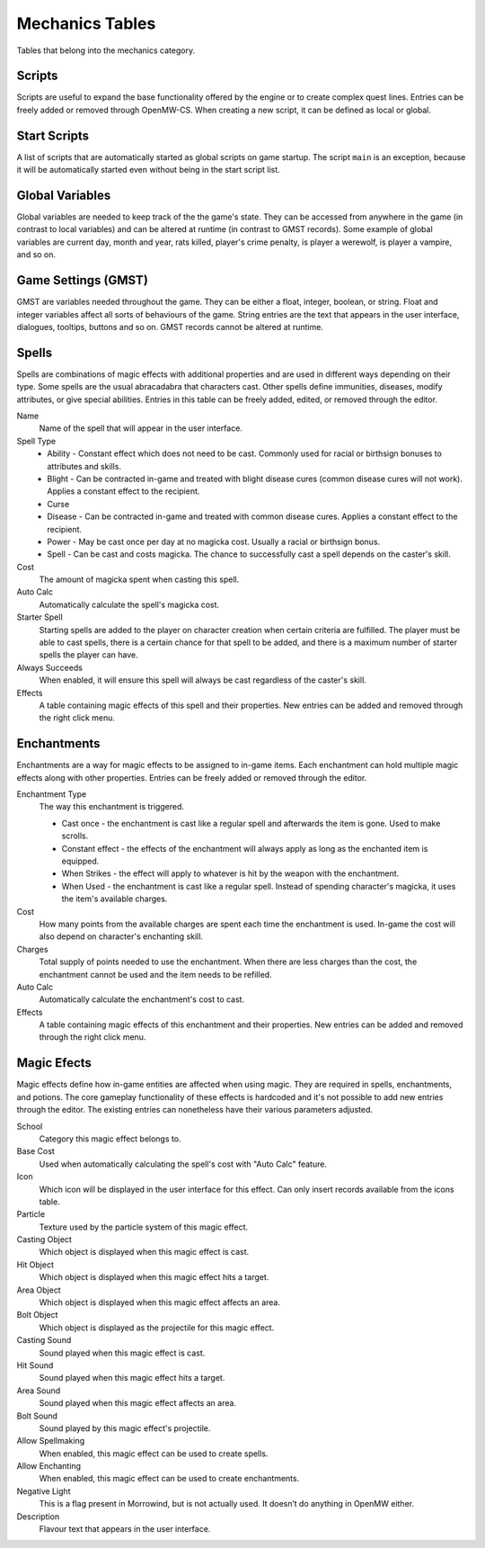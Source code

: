 ################
Mechanics Tables
################

Tables that belong into the mechanics category.


Scripts
*******

Scripts are useful to expand the base functionality offered by the engine
or to create complex quest lines. Entries can be freely added or removed
through OpenMW-CS. When creating a new script, it can be defined as local
or global.


Start Scripts
*************

A list of scripts that are automatically started as global scripts on game startup.
The script ``main`` is an exception, because it will be automatically started
even without being in the start script list.


Global Variables
****************

Global variables are needed to keep track of the the game's state. They can be 
accessed from anywhere in the game (in contrast to local variables) and can be 
altered at runtime (in contrast to GMST records). Some example of global 
variables are current day, month and year, rats killed, player's crime penalty, 
is player a werewolf, is player a vampire, and so on.


Game Settings (GMST)
********************

GMST are variables needed throughout the game. They can be either a float,
integer, boolean, or string. Float and integer variables affect all sorts of
behaviours of the game. String entries are the text that appears in the
user interface, dialogues, tooltips, buttons and so on. GMST records cannot
be altered at runtime.


Spells
******

Spells are combinations of magic effects with additional properties and are used 
in different ways depending on their type. Some spells are the usual abracadabra 
that characters cast. Other spells define immunities, diseases, modify 
attributes, or give special abilities. Entries in this table can be freely 
added, edited, or removed through the editor.

Name
    Name of the spell that will appear in the user interface.
   
Spell Type
    * Ability - Constant effect which does not need to be cast. Commonly used for racial or birthsign bonuses to attributes and skills.
    * Blight - Can be contracted in-game and treated with blight disease cures (common disease cures will not work). Applies a constant effect to the recipient. 
    * Curse
    * Disease - Can be contracted in-game and treated with common disease cures. Applies a constant effect to the recipient. 
    * Power - May be cast once per day at no magicka cost. Usually a racial or birthsign bonus.
    * Spell - Can be cast and costs magicka. The chance to successfully cast a spell depends on the caster's skill.
  
Cost
    The amount of magicka spent when casting this spell.

Auto Calc
    Automatically calculate the spell's magicka cost.

Starter Spell
    Starting spells are added to the player on character creation when certain 
    criteria are fulfilled. The player must be able to cast spells, there is a 
    certain chance for that spell to be added, and there is a maximum number
    of starter spells the player can have.


Always Succeeds
    When enabled, it will ensure this spell will always be cast regardless of
    the caster's skill.

Effects
    A table containing magic effects of this spell and their properties.
    New entries can be added and removed through the right click menu.


Enchantments
************

Enchantments are a way for magic effects to be assigned to in-game items.
Each enchantment can hold multiple magic effects along with other properties.
Entries can be freely added or removed through the editor.

Enchantment Type
    The way this enchantment is triggered.

    * Cast once - the enchantment is cast like a regular spell and afterwards the item is gone. Used to make scrolls. 
    * Constant effect - the effects of the enchantment will always apply as long as the enchanted item is equipped.
    * When Strikes - the effect will apply to whatever is hit by the weapon with the enchantment.
    * When Used - the enchantment is cast like a regular spell. Instead of spending character's magicka, it uses the item's available charges.

Cost
    How many points from the available charges are spent each time the
    enchantment is used. In-game the cost will also depend on character's
    enchanting skill.

Charges
    Total supply of points needed to use the enchantment. When there are
    less charges than the cost, the enchantment cannot be used and
    the item needs to be refilled.

Auto Calc
    Automatically calculate the enchantment's cost to cast.

Effects
    A table containing magic effects of this enchantment and their properties. 
    New entries can be added and removed through the right click menu.


Magic Efects
************

Magic effects define how in-game entities are affected when using magic.
They are required in spells, enchantments, and potions. The core gameplay
functionality of these effects is hardcoded and it's not possible to add
new entries through the editor. The existing entries can nonetheless have
their various parameters adjusted.

School
    Category this magic effect belongs to.
    
Base Cost
    Used when automatically calculating the spell's cost with "Auto Calc" feature.

Icon
    Which icon will be displayed in the user interface for this effect. Can only 
    insert records available from the icons table.
     
Particle
    Texture used by the particle system of this magic effect.
    
Casting Object
    Which object is displayed when this magic effect is cast.
        
Hit Object
    Which object is displayed when this magic effect hits a target.
    
Area Object
    Which object is displayed when this magic effect affects an area.
      
Bolt Object
    Which object is displayed as the projectile for this magic effect.
    
Casting Sound
    Sound played when this magic effect is cast.
      
Hit Sound
    Sound played when this magic effect hits a target.
       
Area Sound
    Sound played when this magic effect affects an area.
    
Bolt Sound
    Sound played by this magic effect's projectile.
      
Allow Spellmaking
    When enabled, this magic effect can be used to create spells.
        
Allow Enchanting
    When enabled, this magic effect can be used to create enchantments.
        
Negative Light
    This is a flag present in Morrowind, but is not actually used.
    It doesn’t do anything in OpenMW either.
      
Description
    Flavour text that appears in the user interface.
